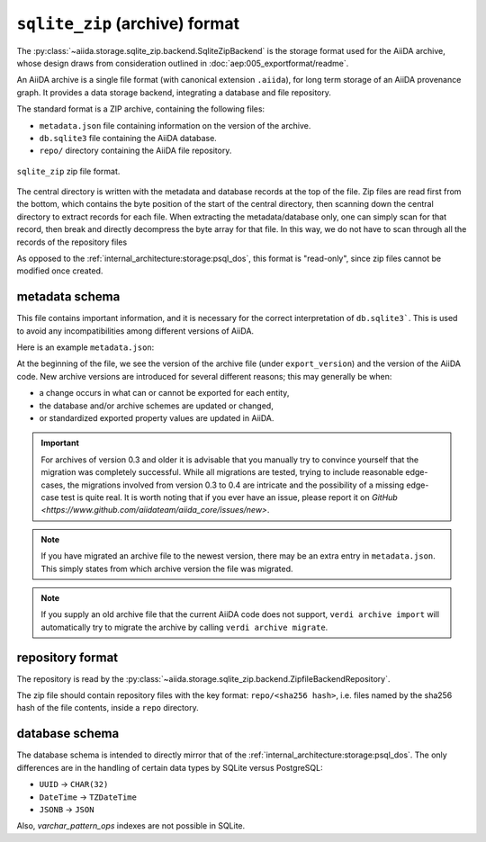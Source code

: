.. _internal_architecture:storage:sqlite_zip:

``sqlite_zip`` (archive) format
*******************************

The :py:class:`~aiida.storage.sqlite_zip.backend.SqliteZipBackend` is the storage format used for the AiiDA archive,
whose design draws from consideration outlined in :doc:`aep:005_exportformat/readme`.

An AiiDA archive is a single file format (with canonical extension ``.aiida``), for long term storage of an AiiDA provenance graph.
It provides a data storage backend, integrating a database and file repository.

The standard format is a ZIP archive, containing the following files:

* ``metadata.json`` file containing information on the version of the archive.
* ``db.sqlite3`` file containing the AiiDA database.
* ``repo/`` directory containing the AiiDA file repository.

.. figure:: static/archive-file-structure.*
    :width: 60%
    :align: center

    ``sqlite_zip`` zip file format.

The central directory is written with the metadata and database records at the top of the file.
Zip files are read first from the bottom, which contains the byte position of the start of the central directory, then scanning down the central directory to extract records for each file.
When extracting the metadata/database only, one can simply scan for that record, then break and directly decompress the byte array for that file.
In this way, we do not have to scan through all the records of the repository files

As opposed to the :ref:`internal_architecture:storage:psql_dos`, this format is "read-only", since zip files cannot be modified once created.

.. _internal_architecture:storage:sqlite_zip:metadata:

metadata schema
---------------

This file contains important information, and it is necessary for the correct interpretation of ``db.sqlite3```.
This is used to avoid any incompatibilities among different versions of AiiDA.

Here is an example ``metadata.json``:

.. literalinclude :: static/metadata.json
   :language: json

At the beginning of the file, we see the version of the archive file (under ``export_version``) and the version of the AiiDA code.
New archive versions are introduced for several different reasons; this may generally be when:

* a change occurs in what can or cannot be exported for each entity,
* the database and/or archive schemes are updated or changed,
* or standardized exported property values are updated in AiiDA.

.. important::
    For archives of version 0.3 and older it is advisable that you manually try to convince yourself that the migration was completely successful.
    While all migrations are tested, trying to include reasonable edge-cases, the migrations involved from version 0.3 to 0.4 are intricate and the possibility of a missing edge-case test is quite real.
    It is worth noting that if you ever have an issue, please report it on `GitHub <https://www.github.com/aiidateam/aiida_core/issues/new>`.

.. note::
    If you have migrated an archive file to the newest version, there may be an extra entry in ``metadata.json``.
    This simply states from which archive version the file was migrated.

.. note::

    If you supply an old archive file that the current AiiDA code does not support, ``verdi archive import`` will automatically try to migrate the archive by calling ``verdi archive migrate``.

.. _internal_architecture:storage:sqlite_zip:data-json:

repository format
-----------------

The repository is read by the :py:class:`~aiida.storage.sqlite_zip.backend.ZipfileBackendRepository`.

The zip file should contain repository files with the key format: ``repo/<sha256 hash>``, i.e. files named by the sha256 hash of the file contents, inside a ``repo`` directory.


database schema
---------------

The database schema is intended to directly mirror that of the :ref:`internal_architecture:storage:psql_dos`.
The only differences are in the handling of certain data types by SQLite versus PostgreSQL:

- ``UUID`` -> ``CHAR(32)``
- ``DateTime`` -> ``TZDateTime``
- ``JSONB`` -> ``JSON``

Also, `varchar_pattern_ops` indexes are not possible in SQLite.

..
    Tables
    ......
    .. sqla-model:: ~aiida.storage.sqlite_zip.models.DbUser
    .. sqla-model:: ~aiida.storage.sqlite_zip.models.DbNode
    .. sqla-model:: ~aiida.storage.sqlite_zip.models.DbLink
    .. sqla-model:: ~aiida.storage.sqlite_zip.models.DbGroup
    .. sqla-model:: ~aiida.storage.sqlite_zip.models.DbGroupNodes
    .. sqla-model:: ~aiida.storage.sqlite_zip.models.DbComputer
    .. sqla-model:: ~aiida.storage.sqlite_zip.models.DbAuthInfo
    .. sqla-model:: ~aiida.storage.sqlite_zip.models.DbComment
    .. sqla-model:: ~aiida.storage.sqlite_zip.models.DbLog
